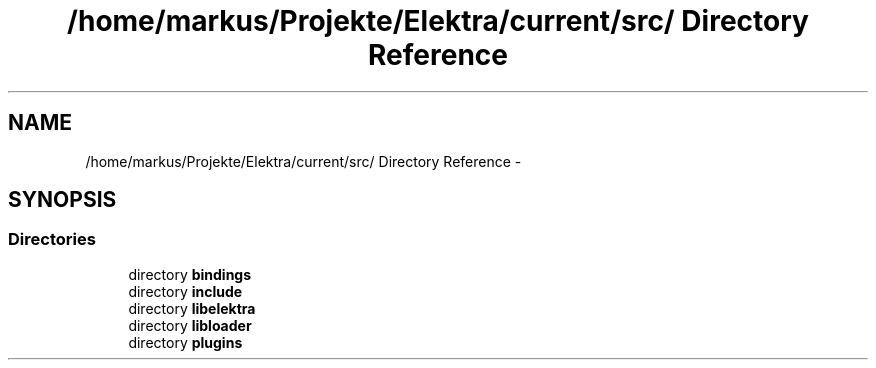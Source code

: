 .TH "/home/markus/Projekte/Elektra/current/src/ Directory Reference" 3 "Thu Jan 16 2014" "Version 0.8.4" "Elektra" \" -*- nroff -*-
.ad l
.nh
.SH NAME
/home/markus/Projekte/Elektra/current/src/ Directory Reference \- 
.SH SYNOPSIS
.br
.PP
.SS "Directories"

.in +1c
.ti -1c
.RI "directory \fBbindings\fP"
.br
.ti -1c
.RI "directory \fBinclude\fP"
.br
.ti -1c
.RI "directory \fBlibelektra\fP"
.br
.ti -1c
.RI "directory \fBlibloader\fP"
.br
.ti -1c
.RI "directory \fBplugins\fP"
.br
.in -1c
